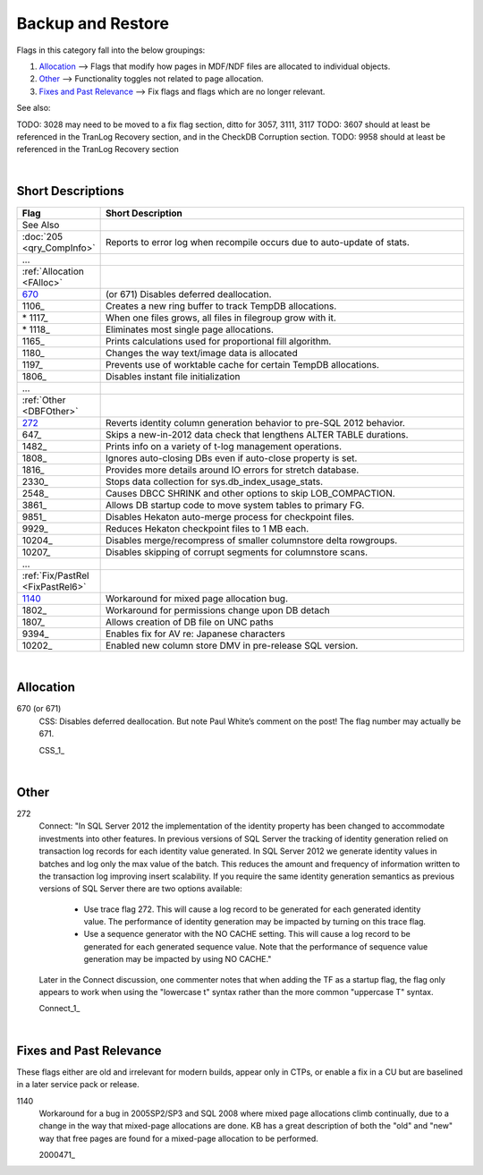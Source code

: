 ==================
Backup and Restore
==================

Flags in this category fall into the below groupings:

#. `Allocation`_ --> Flags that modify how pages in MDF/NDF files are allocated to individual objects.
#. `Other`_ --> Functionality toggles not related to page allocation.
#. `Fixes and Past Relevance`_ --> Fix flags and flags which are no longer relevant.


See also: 

TODO: 3028 may need to be moved to a fix flag section, ditto for 3057, 3111, 3117 
TODO: 3607 should at least be referenced in the TranLog Recovery section, and in the CheckDB Corruption section.
TODO: 9958 should at least be referenced in the TranLog Recovery section


|

Short Descriptions
------------------

.. This comment line is as long as we would ever want the short desc to be in the table below.

.. list-table::
	:widths: 10 60
	:header-rows: 1

	* - Flag
	  - Short Description
	* - See Also
	  - 
	* - :doc:`205 <qry_CompInfo>`
	  - Reports to error log when recompile occurs due to auto-update of stats.
	* - ...
	  - 
	* - :ref:`Allocation <FAlloc>`
	  - 
	* - 670_
	  - (or 671) Disables deferred deallocation.
	* - 1106_
	  - Creates a new ring buffer to track TempDB allocations.
	* - \* 1117_
	  - When one files grows, all files in filegroup grow with it.
	* - \* 1118_
	  - Eliminates most single page allocations.
	* - 1165_
	  - Prints calculations used for proportional fill algorithm.
	* - 1180_
	  - Changes the way text/image data is allocated
	* - 1197_
	  - Prevents use of worktable cache for certain TempDB allocations.
	* - 1806_
	  - Disables instant file initialization
	* - ...
	  - 
	* - :ref:`Other <DBFOther>`
	  - 
	* - 272_
	  - Reverts identity column generation behavior to pre-SQL 2012 behavior.
	* - 647_
	  - Skips a new-in-2012 data check that lengthens ALTER TABLE durations.
	* - 1482_
	  - Prints info on a variety of t-log management operations.
	* - 1808_
	  - Ignores auto-closing DBs even if auto-close property is set.
	* - 1816_
	  - Provides more details around IO errors for stretch database.
	* - 2330_
	  - Stops data collection for sys.db_index_usage_stats.
	* - 2548_
	  - Causes DBCC SHRINK and other options to skip LOB_COMPACTION.
	* - 3861_
	  - Allows DB startup code to move system tables to primary FG.
	* - 9851_
	  - Disables Hekaton auto-merge process for checkpoint files.
	* - 9929_
	  - Reduces Hekaton checkpoint files to 1 MB each.
	* - 10204_
	  - Disables merge/recompress of smaller columnstore delta rowgroups.
	* - 10207_
	  - Disables skipping of corrupt segments for columnstore scans.
	* - ...
	  - 
	* - :ref:`Fix/PastRel <FixPastRel6>`
	  - 
	* - 1140_
	  - Workaround for mixed page allocation bug.
	* - 1802_
	  - Workaround for permissions change upon DB detach
	* - 1807_
	  - Allows creation of DB file on UNC paths
	* - 9394_
	  - Enables fix for AV re: Japanese characters
	* - 10202_
	  - Enabled new column store DMV in pre-release SQL version.

	 
.. This comment line is as long as we would ever want the short desc to be in the table above.

|

.. _FAlloc: 
	 
Allocation
----------

.. _670: 

670 (or 671)
	CSS: Disables deferred deallocation. But note Paul White’s comment on the post! The flag 
	number may actually be 671.
	
	CSS_1_


|

.. _DBFOther: 
	 
Other
-----

.. _272:

272
	Connect: "In SQL Server 2012 the implementation of the identity property has been changed to accommodate 
	investments into other features. In previous versions of SQL Server the tracking of identity generation 
	relied on transaction log records for each identity value generated. In SQL Server 2012 we generate identity 
	values in batches and log only the max value of the batch. This reduces the amount and frequency of information 
	written to the transaction log improving insert scalability. If you require the same identity generation 
	semantics as previous versions of SQL Server there are two options available:
		- Use trace flag 272. This will cause a log record to be generated for each generated identity value. The performance of identity generation may be impacted by turning on this trace flag.
		- Use a sequence generator with the NO CACHE setting. This will cause a log record to be generated for each generated sequence value. Note that the performance of sequence value generation may be impacted by using NO CACHE."

	Later in the Connect discussion, one commenter notes that when adding the TF as a startup flag, the flag only 
	appears to work when using the "lowercase t" syntax rather than the more common "uppercase T" syntax.
		
	Connect_1_ 


|

.. _FixPastRel1:

Fixes and Past Relevance
------------------------
These flags either are old and irrelevant for modern builds, appear only in CTPs, or enable a 
fix in a CU but are baselined in a later service pack or release.

.. _1140:

1140
	Workaround for a bug in 2005SP2/SP3 and SQL 2008 where mixed page allocations climb continually, 
	due to a change in the way that mixed-page allocations are done. KB has a great description 
	of both the "old" and "new" way that free pages are found for a mixed-page allocation to be performed.

	2000471_

	


.. Official Links 

.. _BOL 2014: https://technet.microsoft.com/en-us/library/ms188396.aspx

.. _BOL 2016: https://technet.microsoft.com/en-us/library/ms188396.aspx

.. _ALTER DATABASE file and filegroup options: https://msdn.microsoft.com/en-us/library/bb522469.aspx

.. _ALTER DATABASE SET Options: https://msdn.microsoft.com/en-us/library/bb522682.aspx


.. MSFT Blog links



.. Non-MSFT bloggers



.. Connect links


.. Forums 



.. Other Links 
